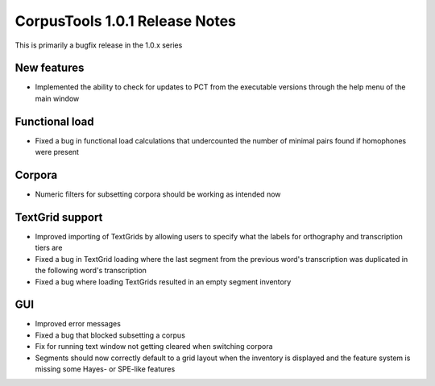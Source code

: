 CorpusTools 1.0.1 Release Notes
*******************************

This is primarily a bugfix release in the 1.0.x series

New features
============

* Implemented the ability to check for updates to PCT from the executable
  versions through the help menu of the main window

Functional load
===============

* Fixed a bug in functional load calculations that undercounted the number
  of minimal pairs found if homophones were present

Corpora
=======
* Numeric filters for subsetting corpora should be working as intended now

TextGrid support
================

* Improved importing of TextGrids by allowing users to specify what the
  labels for orthography and transcription tiers are
* Fixed a bug in TextGrid loading where the last segment from the previous
  word's transcription was duplicated in the following word's transcription
* Fixed a bug where loading TextGrids resulted in an empty segment inventory

GUI
===

* Improved error messages
* Fixed a bug that blocked subsetting a corpus
* Fix for running text window not getting cleared when switching corpora
* Segments should now correctly default to a grid layout when the inventory
  is displayed and the feature system is missing some Hayes- or SPE-like
  features
